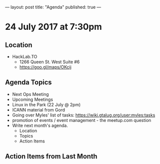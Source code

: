 ---
layout: post
title: "Agenda"
published: true
---

* 24 July 2017 at 7:30pm

** Location

- HackLab.TO
  - 1266 Queen St. West Suite #6
  - <https://goo.gl/maps/OKcij>

** Agenda Topics

 - Next Ops Meeting
 - Upcoming Meetings
 - Linux in the Park (22 July @ 2pm)
 - ICANN material from Gord
 - Going over Myles' list of tasks: <https://wiki.gtalug.org/user:myles:tasks>
 - promotion of events / event management - the meetup.com question
 - Write next month's agenda.
   - Location
   - Topics
   - Action Items

** Action Items from Last Month
